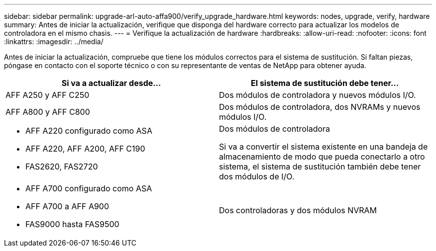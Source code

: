 ---
sidebar: sidebar 
permalink: upgrade-arl-auto-affa900/verify_upgrade_hardware.html 
keywords: nodes, upgrade, verify, hardware 
summary: Antes de iniciar la actualización, verifique que disponga del hardware correcto para actualizar los modelos de controladora en el mismo chasis. 
---
= Verifique la actualización de hardware
:hardbreaks:
:allow-uri-read: 
:nofooter: 
:icons: font
:linkattrs: 
:imagesdir: ../media/


[role="lead"]
Antes de iniciar la actualización, compruebe que tiene los módulos correctos para el sistema de sustitución. Si faltan piezas, póngase en contacto con el soporte técnico o con su representante de ventas de NetApp para obtener ayuda.

[cols="50,50"]
|===
| Si va a actualizar desde... | El sistema de sustitución debe tener... 


| AFF A250 y AFF C250 | Dos módulos de controladora y nuevos módulos I/O. 


| AFF A800 y AFF C800 | Dos módulos de controladora, dos NVRAMs y nuevos módulos I/O. 


 a| 
* AFF A220 configurado como ASA
* AFF A220, AFF A200, AFF C190
* FAS2620, FAS2720

 a| 
Dos módulos de controladora

Si va a convertir el sistema existente en una bandeja de almacenamiento de modo que pueda conectarlo a otro sistema, el sistema de sustitución también debe tener dos módulos de I/O.



 a| 
* AFF A700 configurado como ASA
* AFF A700 a AFF A900
* FAS9000 hasta FAS9500

| Dos controladoras y dos módulos NVRAM 
|===